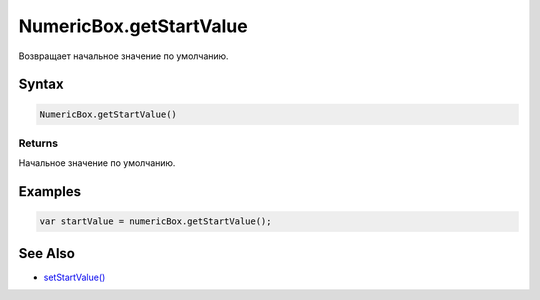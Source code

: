 NumericBox.getStartValue
========================

Возвращает начальное значение по умолчанию.

Syntax
------

.. code:: js

    NumericBox.getStartValue()

Returns
~~~~~~~

Начальное значение по умолчанию.

Examples
--------

.. code:: js

    var startValue = numericBox.getStartValue();

See Also
--------

-  `setStartValue() <../NumericBox.setStartValue.html>`__
